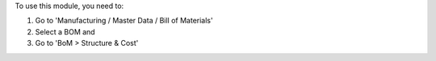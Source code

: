 To use this module, you need to:

#. Go to 'Manufacturing / Master Data / Bill of Materials'
#. Select a BOM and
#. Go to 'BoM > Structure & Cost'
